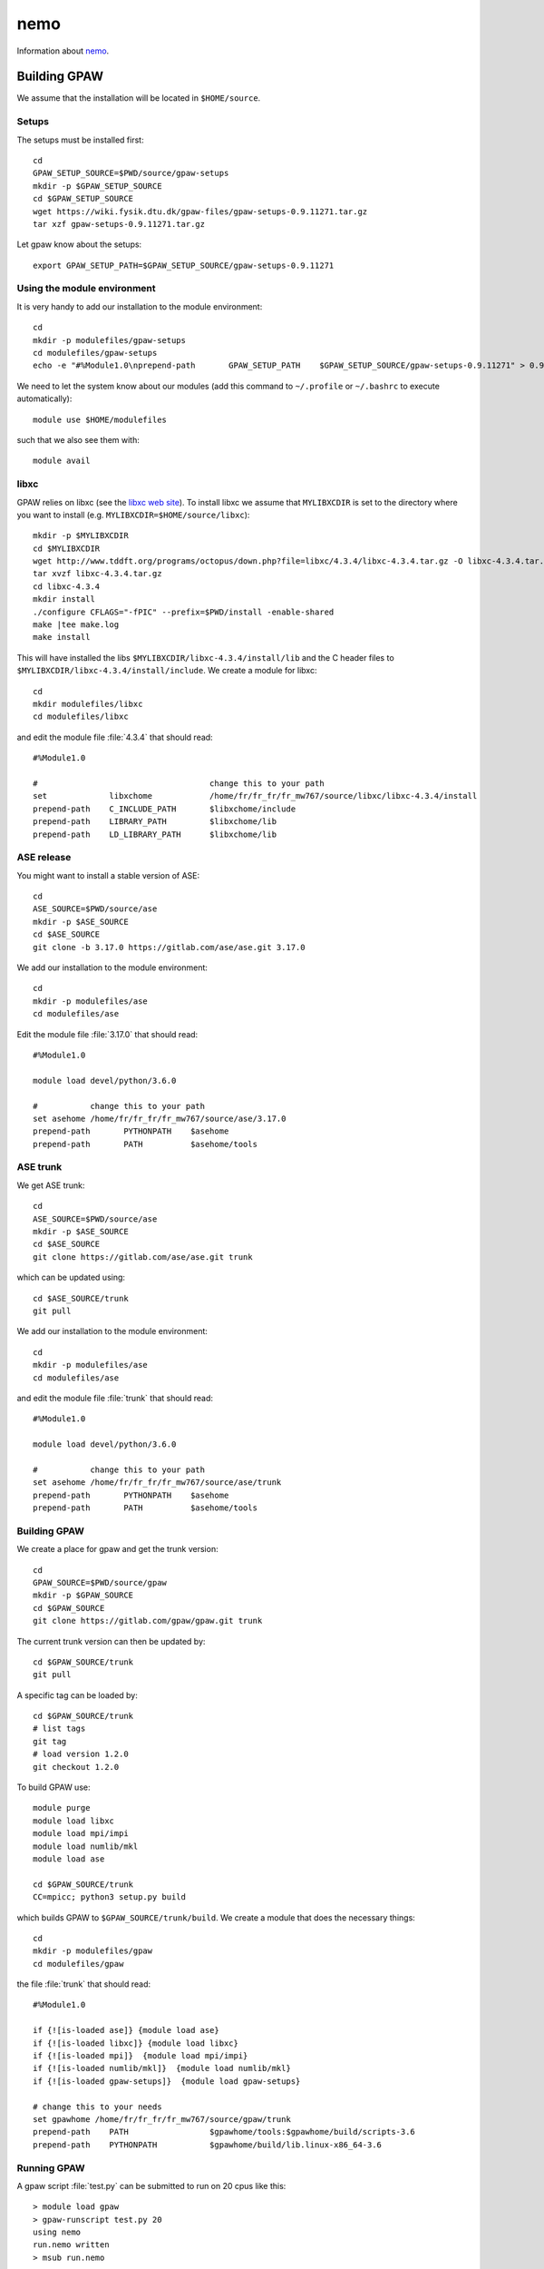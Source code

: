 ====
nemo
====

Information about `nemo <http://www.hpc.uni-freiburg.de/nemo>`__.

Building GPAW
=============

We assume that the installation will be located in ``$HOME/source``.

Setups
------

The setups must be installed first::

  cd
  GPAW_SETUP_SOURCE=$PWD/source/gpaw-setups
  mkdir -p $GPAW_SETUP_SOURCE
  cd $GPAW_SETUP_SOURCE
  wget https://wiki.fysik.dtu.dk/gpaw-files/gpaw-setups-0.9.11271.tar.gz
  tar xzf gpaw-setups-0.9.11271.tar.gz

Let gpaw know about the setups::
  
  export GPAW_SETUP_PATH=$GPAW_SETUP_SOURCE/gpaw-setups-0.9.11271

Using the module environment
----------------------------

It is very handy to add our installation to the module environment::

  cd
  mkdir -p modulefiles/gpaw-setups
  cd modulefiles/gpaw-setups
  echo -e "#%Module1.0\nprepend-path       GPAW_SETUP_PATH    $GPAW_SETUP_SOURCE/gpaw-setups-0.9.11271" > 0.9.11271
  
We need to let the system know about our modules
(add this command to ``~/.profile`` or ``~/.bashrc`` to execute automatically)::

  module use $HOME/modulefiles

such that we also see them with::

  module avail

libxc
-----

GPAW relies on libxc (see the `libxc web site <http://www.tddft.org/programs/octopus/wiki/index.php/Libxc:download>`__). 
To install libxc we assume that ``MYLIBXCDIR`` is set to 
the directory where you want to install 
(e.g. ``MYLIBXCDIR=$HOME/source/libxc``)::

 mkdir -p $MYLIBXCDIR
 cd $MYLIBXCDIR
 wget http://www.tddft.org/programs/octopus/down.php?file=libxc/4.3.4/libxc-4.3.4.tar.gz -O libxc-4.3.4.tar.gz
 tar xvzf libxc-4.3.4.tar.gz
 cd libxc-4.3.4
 mkdir install
 ./configure CFLAGS="-fPIC" --prefix=$PWD/install -enable-shared
 make |tee make.log
 make install

This will have installed the libs ``$MYLIBXCDIR/libxc-4.3.4/install/lib`` 
and the C header
files to ``$MYLIBXCDIR/libxc-4.3.4/install/include``.
We create a module for libxc::

  cd	
  mkdir modulefiles/libxc
  cd modulefiles/libxc

and edit the module file  :file:`4.3.4` that should read::

  #%Module1.0

  #                                    change this to your path
  set             libxchome            /home/fr/fr_fr/fr_mw767/source/libxc/libxc-4.3.4/install
  prepend-path    C_INCLUDE_PATH       $libxchome/include
  prepend-path    LIBRARY_PATH         $libxchome/lib
  prepend-path    LD_LIBRARY_PATH      $libxchome/lib

ASE release
-----------

You might want to install a stable version of ASE::

  cd
  ASE_SOURCE=$PWD/source/ase
  mkdir -p $ASE_SOURCE
  cd $ASE_SOURCE
  git clone -b 3.17.0 https://gitlab.com/ase/ase.git 3.17.0

We add our installation to the module environment::

  cd
  mkdir -p modulefiles/ase
  cd modulefiles/ase
  
Edit the module file  :file:`3.17.0` that should read::

  #%Module1.0

  module load devel/python/3.6.0

  #           change this to your path
  set asehome /home/fr/fr_fr/fr_mw767/source/ase/3.17.0
  prepend-path       PYTHONPATH    $asehome
  prepend-path       PATH          $asehome/tools

ASE trunk
---------

We get ASE trunk::

  cd
  ASE_SOURCE=$PWD/source/ase
  mkdir -p $ASE_SOURCE
  cd $ASE_SOURCE
  git clone https://gitlab.com/ase/ase.git trunk

which can be updated using::

  cd $ASE_SOURCE/trunk
  git pull

We add our installation to the module environment::

  cd
  mkdir -p modulefiles/ase
  cd modulefiles/ase

and edit the module file  :file:`trunk` that should read::

  #%Module1.0

  module load devel/python/3.6.0

  #           change this to your path
  set asehome /home/fr/fr_fr/fr_mw767/source/ase/trunk
  prepend-path       PYTHONPATH    $asehome
  prepend-path       PATH          $asehome/tools

Building GPAW
-------------

We create a place for gpaw and get the trunk version::

 cd
 GPAW_SOURCE=$PWD/source/gpaw
 mkdir -p $GPAW_SOURCE
 cd $GPAW_SOURCE
 git clone https://gitlab.com/gpaw/gpaw.git trunk

The current trunk version can then be updated by::

 cd $GPAW_SOURCE/trunk
 git pull

A specific tag can be loaded by::

 cd $GPAW_SOURCE/trunk
 # list tags
 git tag
 # load version 1.2.0
 git checkout 1.2.0

To build GPAW use::

 module purge
 module load libxc
 module load mpi/impi
 module load numlib/mkl
 module load ase

 cd $GPAW_SOURCE/trunk
 CC=mpicc; python3 setup.py build

which builds GPAW to ``$GPAW_SOURCE/trunk/build``.
We create a module that does the necessary things::

  cd
  mkdir -p modulefiles/gpaw
  cd modulefiles/gpaw

the file  :file:`trunk` that should read::

 #%Module1.0

 if {![is-loaded ase]} {module load ase}
 if {![is-loaded libxc]} {module load libxc}
 if {![is-loaded mpi]}  {module load mpi/impi}
 if {![is-loaded numlib/mkl]}  {module load numlib/mkl}
 if {![is-loaded gpaw-setups]}  {module load gpaw-setups}

 # change this to your needs
 set gpawhome /home/fr/fr_fr/fr_mw767/source/gpaw/trunk
 prepend-path    PATH                 $gpawhome/tools:$gpawhome/build/scripts-3.6
 prepend-path    PYTHONPATH           $gpawhome/build/lib.linux-x86_64-3.6

Running GPAW
------------

A gpaw script :file:`test.py` can be submitted to run on 20 cpus like this::

  > module load gpaw
  > gpaw-runscript test.py 20
  using nemo
  run.nemo written
  > msub run.nemo

